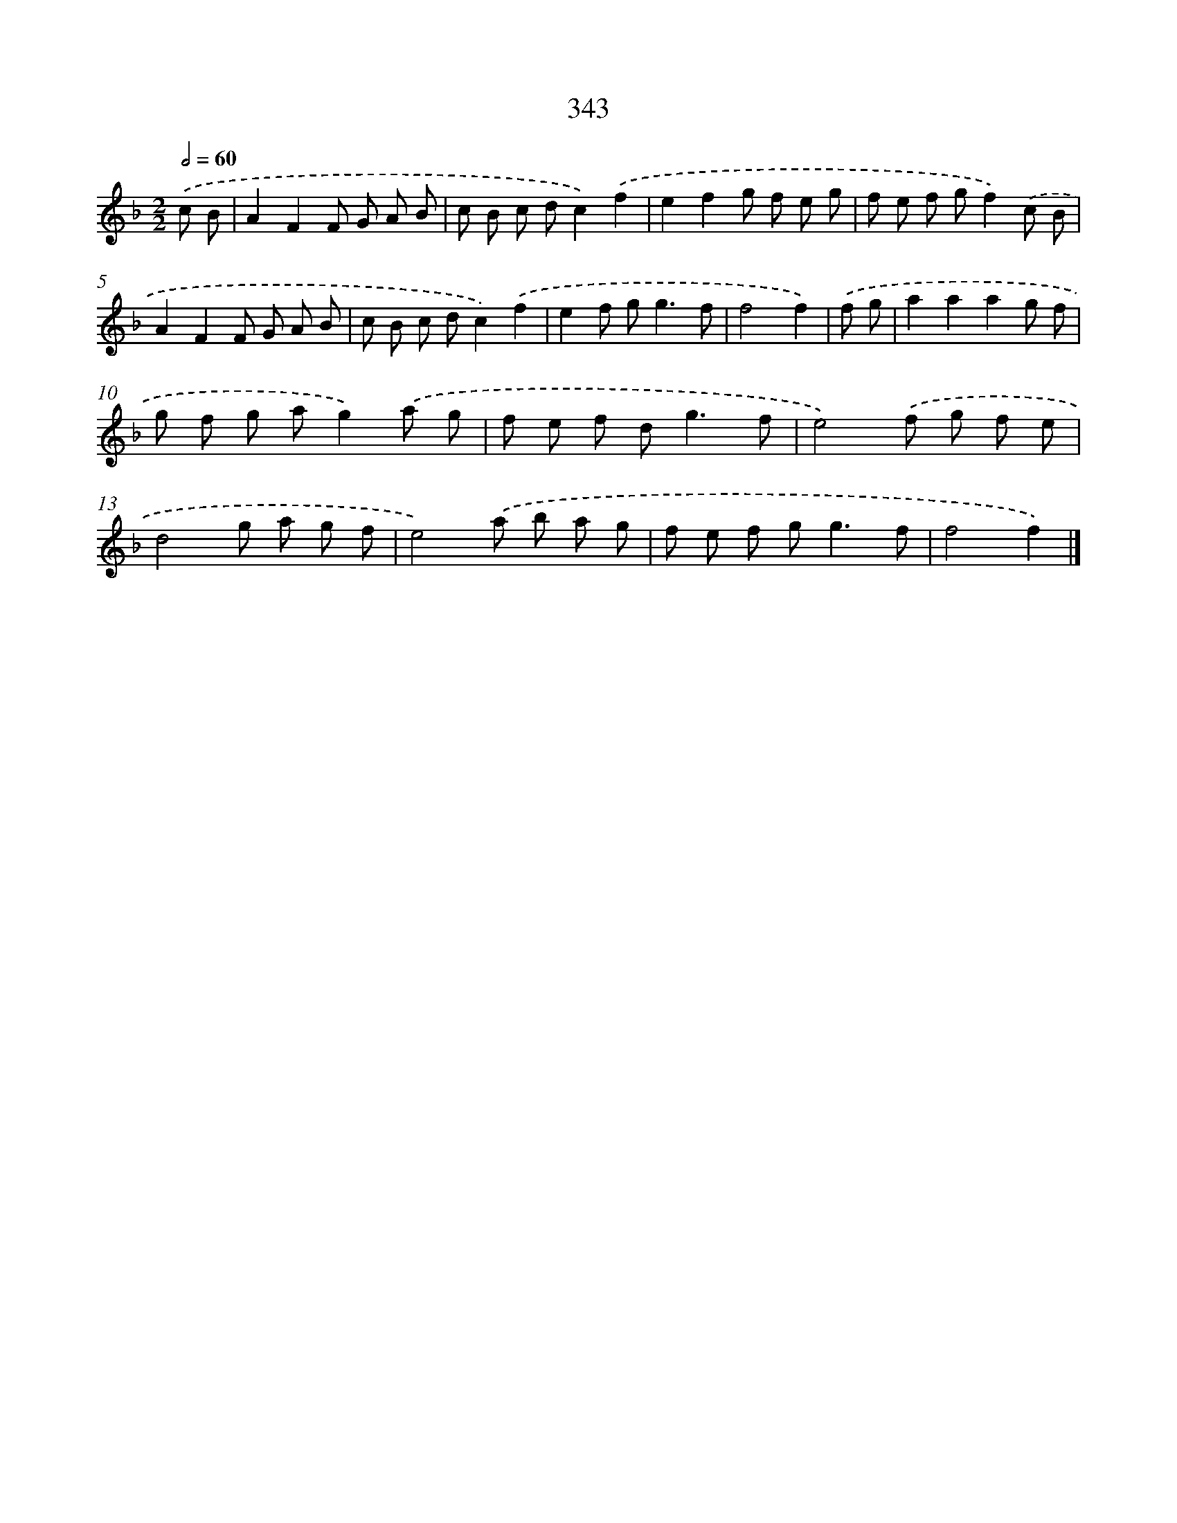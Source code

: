 X: 10149
T: 343
%%abc-version 2.0
%%abcx-abcm2ps-target-version 5.9.1 (29 Sep 2008)
%%abc-creator hum2abc beta
%%abcx-conversion-date 2018/11/01 14:37:02
%%humdrum-veritas 4024482373
%%humdrum-veritas-data 721550085
%%continueall 1
%%barnumbers 0
L: 1/8
M: 2/2
Q: 1/2=60
K: F clef=treble
.('c B [I:setbarnb 1]|
A2F2F G A B |
c B c dc2).('f2 |
e2f2g f e g |
f e f gf2).('c B |
A2F2F G A B |
c B c dc2).('f2 |
e2f g2<g2f |
f4f2) |
.('f g [I:setbarnb 9]|
a2a2a2g f |
g f g ag2).('a g |
f e f d2<g2f |
e4).('f g f e |
d4g a g f |
e4).('a b a g |
f e f g2<g2f |
f4f2) |]
